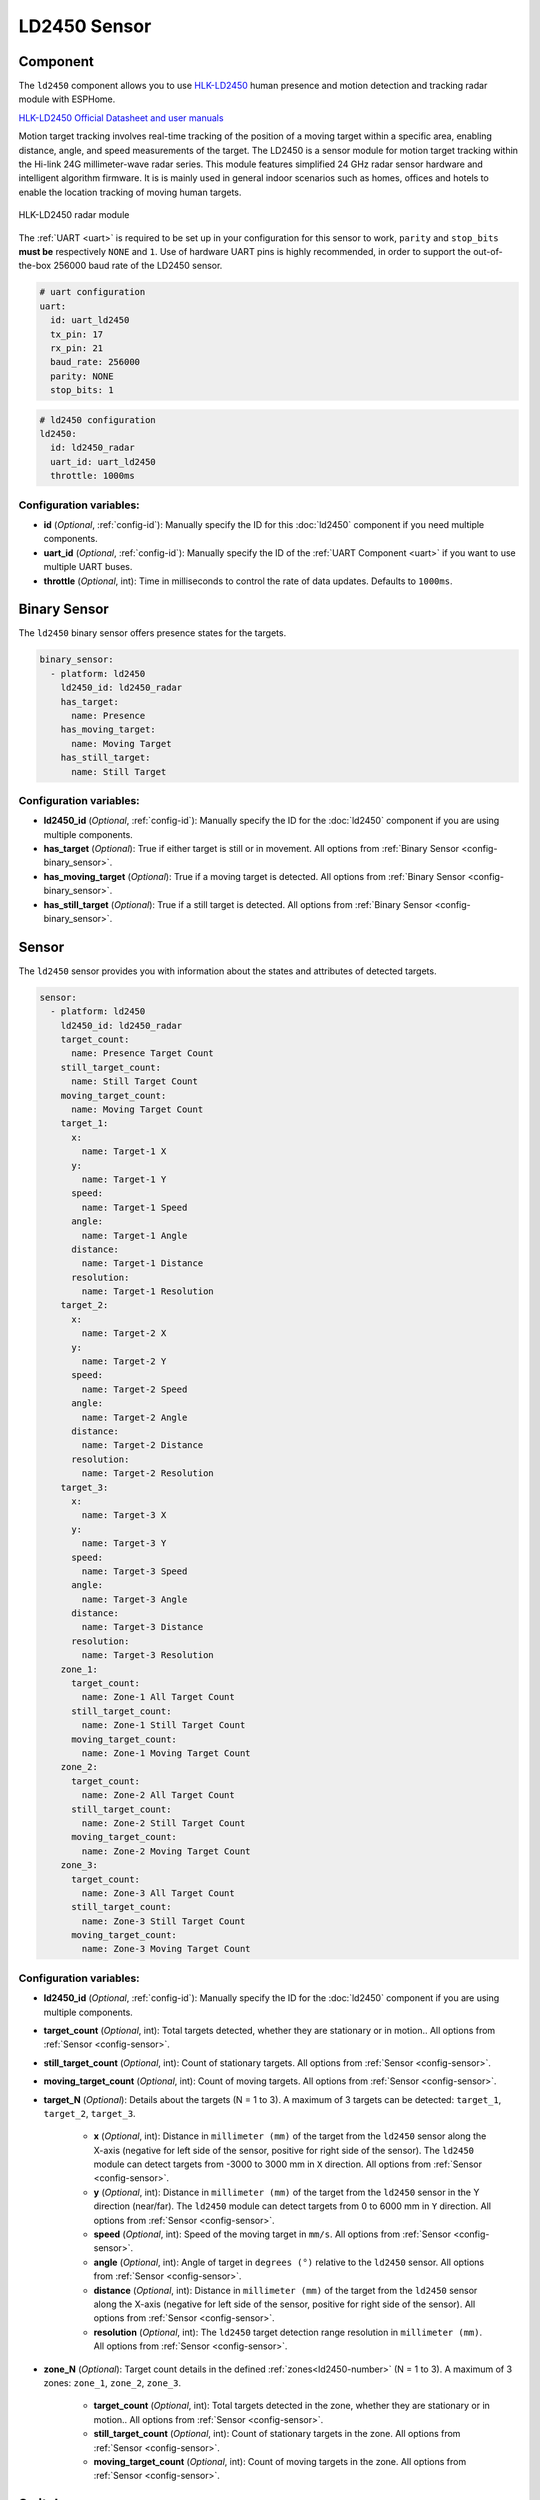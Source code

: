 LD2450 Sensor
=============

.. seo::
    :description: Instructions for setting up LD2450 sensors.
    :image: ld2450.png

Component
---------
.. _ld2450-component:

The ``ld2450`` component allows you to use `HLK-LD2450 <https://www.hlktech.net/index.php?id=1157>`__ human presence and motion detection and tracking radar module with ESPHome.

`HLK-LD2450 Official Datasheet and user manuals <https://drive.google.com/drive/folders/1aItrdziwnEqI-ovDWf24Lj6ioALaljFA?usp=sharing>`__

Motion target tracking involves real-time tracking of the position of a moving target within a specific area, enabling distance, angle, and speed measurements of the target. 
The LD2450 is a sensor module for motion target tracking within the Hi-link 24G millimeter-wave radar series. This module features simplified 24 GHz radar sensor hardware and intelligent algorithm firmware.
It is is mainly used in general indoor scenarios such as homes, offices and hotels to enable the location tracking of moving human targets.

.. figure:: images/ld2450.png
    :align: center
    :width: 50.0%

    HLK-LD2450 radar module

The :ref:`UART <uart>` is required to be set up in your configuration for this sensor to work, ``parity`` and ``stop_bits`` **must be** respectively ``NONE`` and ``1``.
Use of hardware UART pins is highly recommended, in order to support the out-of-the-box 256000 baud rate of the LD2450 sensor.

.. code-block:: yaml

    # uart configuration
    uart:
      id: uart_ld2450
      tx_pin: 17
      rx_pin: 21
      baud_rate: 256000
      parity: NONE
      stop_bits: 1

.. code-block:: yaml

    # ld2450 configuration
    ld2450:
      id: ld2450_radar
      uart_id: uart_ld2450
      throttle: 1000ms

Configuration variables:
************************

- **id** (*Optional*, :ref:`config-id`): Manually specify the ID for this :doc:`ld2450` component if you need multiple components.
- **uart_id** (*Optional*, :ref:`config-id`): Manually specify the ID of the :ref:`UART Component <uart>` if you want
  to use multiple UART buses.
- **throttle** (*Optional*, int): Time in milliseconds to control the rate of data updates. Defaults to ``1000ms``.


.. _ld2450-binary-sensors:

Binary Sensor
-------------

The ``ld2450`` binary sensor offers presence states for the targets.

.. code-block:: yaml

    binary_sensor:
      - platform: ld2450
        ld2450_id: ld2450_radar
        has_target:
          name: Presence
        has_moving_target:
          name: Moving Target
        has_still_target:
          name: Still Target

Configuration variables:
************************

- **ld2450_id** (*Optional*, :ref:`config-id`): Manually specify the ID for the :doc:`ld2450` component if you are using multiple components.
- **has_target** (*Optional*): True if either target is still or in movement.
  All options from :ref:`Binary Sensor <config-binary_sensor>`.
- **has_moving_target** (*Optional*): True if a moving target is detected.
  All options from :ref:`Binary Sensor <config-binary_sensor>`.
- **has_still_target** (*Optional*): True if a still target is detected.
  All options from :ref:`Binary Sensor <config-binary_sensor>`.

.. _ld2450-sensors:

Sensor
------

The ``ld2450`` sensor provides you with information about the states and attributes of detected targets.

.. code-block:: yaml

    sensor:
      - platform: ld2450
        ld2450_id: ld2450_radar
        target_count:
          name: Presence Target Count
        still_target_count:
          name: Still Target Count
        moving_target_count:
          name: Moving Target Count
        target_1:
          x:
            name: Target-1 X
          y:
            name: Target-1 Y
          speed:
            name: Target-1 Speed
          angle:
            name: Target-1 Angle
          distance:
            name: Target-1 Distance
          resolution:
            name: Target-1 Resolution
        target_2:
          x:
            name: Target-2 X
          y:
            name: Target-2 Y
          speed:
            name: Target-2 Speed
          angle:
            name: Target-2 Angle
          distance:
            name: Target-2 Distance
          resolution:
            name: Target-2 Resolution
        target_3:
          x:
            name: Target-3 X
          y:
            name: Target-3 Y
          speed:
            name: Target-3 Speed
          angle:
            name: Target-3 Angle
          distance:
            name: Target-3 Distance
          resolution:
            name: Target-3 Resolution
        zone_1:
          target_count:
            name: Zone-1 All Target Count
          still_target_count:
            name: Zone-1 Still Target Count
          moving_target_count:
            name: Zone-1 Moving Target Count
        zone_2:
          target_count:
            name: Zone-2 All Target Count
          still_target_count:
            name: Zone-2 Still Target Count
          moving_target_count:
            name: Zone-2 Moving Target Count
        zone_3:
          target_count:
            name: Zone-3 All Target Count
          still_target_count:
            name: Zone-3 Still Target Count
          moving_target_count:
            name: Zone-3 Moving Target Count

Configuration variables:
************************

- **ld2450_id** (*Optional*, :ref:`config-id`): Manually specify the ID for the :doc:`ld2450` component if you are using multiple components.
- **target_count** (*Optional*, int): Total targets detected, whether they are stationary or in motion..
  All options from :ref:`Sensor <config-sensor>`.
- **still_target_count** (*Optional*, int): Count of stationary targets.
  All options from :ref:`Sensor <config-sensor>`.
- **moving_target_count** (*Optional*, int): Count of moving targets.
  All options from :ref:`Sensor <config-sensor>`.
- **target_N** (*Optional*): Details about the targets (N = 1 to 3). A maximum of 3 targets can be detected: ``target_1``, ``target_2``, ``target_3``.

    - **x** (*Optional*, int): Distance in ``millimeter (mm)`` of the target from the ``ld2450`` sensor along the X-axis (negative for left side of the sensor, positive for right side of the sensor). The ``ld2450`` module can detect targets from -3000 to 3000 mm in ``X`` direction.
      All options from :ref:`Sensor <config-sensor>`.
    - **y** (*Optional*, int): Distance in ``millimeter (mm)`` of the target from the ``ld2450`` sensor in the Y direction (near/far). The ``ld2450`` module can detect targets from 0 to 6000 mm in ``Y`` direction.
      All options from :ref:`Sensor <config-sensor>`.
    - **speed** (*Optional*, int): Speed of the moving target in ``mm/s``.
      All options from :ref:`Sensor <config-sensor>`.
    - **angle** (*Optional*, int): Angle of target in ``degrees (°)`` relative to the ``ld2450`` sensor.
      All options from :ref:`Sensor <config-sensor>`.
    - **distance** (*Optional*, int): Distance in ``millimeter (mm)`` of the target from the ``ld2450`` sensor along the X-axis (negative for left side of the sensor, positive for right side of the sensor).
      All options from :ref:`Sensor <config-sensor>`.
    - **resolution** (*Optional*, int): The ``ld2450`` target detection range resolution in ``millimeter (mm)``.
      All options from :ref:`Sensor <config-sensor>`.

- **zone_N** (*Optional*): Target count details in the defined :ref:`zones<ld2450-number>` (N = 1 to 3). A maximum of 3 zones: ``zone_1``, ``zone_2``, ``zone_3``.

    - **target_count** (*Optional*, int): Total targets detected in the zone, whether they are stationary or in motion..
      All options from :ref:`Sensor <config-sensor>`.
    - **still_target_count** (*Optional*, int): Count of stationary targets in the zone.
      All options from :ref:`Sensor <config-sensor>`.
    - **moving_target_count** (*Optional*, int): Count of moving targets in the zone.
      All options from :ref:`Sensor <config-sensor>`.

.. _ld2450-switch:

Switch
------

The ``ld2450`` switch allows you to control your :doc:`ld2450` ``Bluetooth`` and ``Multi/Single Target Tracking``.

.. code-block:: yaml

    switch:
      - platform: ld2450
        ld2450_id: ld2450_radar
        bluetooth:
          name: "Bluetooth"
        multi_target:
          name: "Multi Target Tracking"

.. _ld2450-engineering-mode:

Configuration variables:
************************

- **ld2450_id** (*Optional*, :ref:`config-id`): Manually specify the ID for the :doc:`ld2450` component if you are using multiple components.
- **bluetooth** (*Optional*): Turn on/off the bluetooth adapter. Defaults to ``true``.
  All options from :ref:`Switch <config-switch>`.
- **multi_target** (*Optional*): Turn on/off the Multi Target Tracking option.
  All options from :ref:`Switch <config-switch>`.


.. _ld2450-number:

Number
------

The ``ld2450`` number allows you to control the presence timeout and zone area configuration of your :doc:`ld2450`.

.. code-block:: yaml

    number:
      - platform: ld2450
        ld2450_id: ld2450_radar
        presence_timeout:
          name: "Timeout"
        zone_1:
          x1:
            name: Zone-1 X1
          y1:
            name: Zone-1 Y1
          x2:
            name: Zone-1 X2
          y2:
            name: Zone-1 Y2
        zone_2:
          x1:
            name: Zone-2 X1
          y1:
            name: Zone-2 Y1
          x2:
            name: Zone-2 X2
          y2:
            name: Zone-2 Y2
        zone_3:
          x1:
            name: Zone-3 X1
          y1:
            name: Zone-3 Y1
          x2:
            name: Zone-3 X2
          y2:
            name: Zone-3 Y2


Configuration variables:
************************

- **ld2450_id** (*Optional*, :ref:`config-id`): Manually specify the ID for the :doc:`ld2450` component if you are using multiple components.
- **presence_timeout** (**Required**, int): The duration, in seconds, for which the :ref:`presence states<ld2450-binary-sensors>` will persist even after the detection is cleared. Default is ``5`` seconds.
  All options from :ref:`Number <config-number>`.
- **zone_N** (*Optional*): Configuration of the zone (N = 1 to 3), defined as a rectangular area. A maximum of 3 Zones can be configured: ``zone_1``, ``zone_2``, ``zone_3``. The zone coordinates consists of x1 y1 (Near-Left) to x2 y2 (Far-Right) relative to the ``ld2450`` sensor.
    
    - **x1** (*Optional*, int): Start X coordinate in ``millimeter (mm)`` of the zone from the ``ld2450`` sensor along the X-axis (negative for left side (-3000) of the sensor, positive for right side (3000) of the sensor).
      All options from :ref:`Number <config-number>`.
    - **y1** (*Optional*, int): Start Y coordinate in ``millimeter (mm)`` of the zone from the ``ld2450`` sensor along the Y-axis, values range from 0 to 6000.
      All options from :ref:`Sensor <config-sensor>`.
    - **x2** (*Optional*, int): End X coordinate in ``millimeter (mm)`` of the zone from the ``ld2450`` sensor along the X-axis (negative for left side (-3000) of the sensor, positive for right side (3000) of the sensor).
      All options from :ref:`Number <config-number>`.
    - **y1** (*Optional*, int): Start Y coordinate in ``millimeter (mm)`` of the zone from the ``ld2450`` sensor along the Y-axis, values range from 0 to 6000.
      All options from :ref:`Sensor <config-sensor>`.

Button
------

The ``ld2450`` button allows you to perfrom ``restart`` and ``factory reset`` actions on your :doc:`ld2450`.

.. code-block:: yaml

    button:
      - platform: ld2450
        ld2450_id: ld2450_radar
        factory_reset:
          name: "LD2450 Factory Reset"
        restart:
          name: "LD2450 Restart"

Configuration variables:
************************

- **ld2450_id** (*Optional*, :ref:`config-id`): Manually specify the ID for the :doc:`ld2450` component if you are using multiple components.
- **factory_reset** (*Optional*): "This command is used to reset the ``ld2450`` to its default values."
  All options from :ref:`Button <config-button>`.
- **restart** (*Optional*): Restart the ``ld2450`` device.
  All options from :ref:`Button <config-button>`.

Text Sensor
-----------

The ``ld2450`` text sensor allows you to get information about your :doc:`ld2450`.

.. code-block:: yaml

    text_sensor:
      - platform: ld2450
        ld2450_id: ld2450_radar
        version:
          name: "LD2450 Firmware"
        mac_address:
          name: "LD2450 BT MAC"
        target_1:
          direction:
            name: "Target-1 Direction"
        target_2:
          direction:
            name: "Target-2 Direction"
        target_3:
          direction:
            name: "Target-3 Direction"

Configuration variables:
************************
- **ld2450_id** (*Optional*, :ref:`config-id`): Manually specify the ID for the :doc:`ld2450` component if you are using multiple components.
- **version** (*Optional*): The ``ld2450`` firmware version.
  All options from :ref:`Text Sensor <config-text_sensor>`.
- **mac_address** (*Optional*): The ``ld2450`` Bluetooth mac address.
  All options from :ref:`Text Sensor <config-text_sensor>`.
- **target_N** (*Optional*): Targets (N = 1 to 3). A maximum of 3 targets can be detected: ``target_1``, ``target_2``, ``target_3``.

    - **direction** (*Optional*): Direction of the target relative to the ``ld2450`` sensor. Possible values are: ``Stationary``, ``Moving away``, ``Coming closer``, ``NA``.
      All options from :ref:`Sensor <config-sensor>`.


Select
-----------

The ``ld2450`` select allows you to control ``baud rate`` and ``zone type`` of your :doc:`ld2450`.

.. code-block:: yaml

    select:
      - platform: ld2450
        ld2450_id: ld2450_radar
        baud_rate:
          name: "Baud rate"
        zone_type:
          name: "Zone Type"

.. _ld2450-light-function:

Configuration variables:
************************

- **ld2450_id** (*Optional*, :ref:`config-id`): Manually specify the ID for the :doc:`ld2450` component if you are using multiple components.
- **baud_rate** (*Optional*): Control the UART serial port baud rate. Defaults to ``256000``.
  Once changed, all sensors will stop working until a fresh install with an updated :ref:`UART Component <uart>` configuration.
  All options from :ref:`Select <config-select>`.
- **zone_type** (*Optional*): Control the Zone detection modes. It can be set to ``Disabled``, ``Detection``, or ``Filter``. Selecting the ``Disabled`` option will disable zone area detection. ``Detection`` mode is used to detect only targets in the specified area, while ``Filter`` mode can be used to exclude an area from detection.
  All options from :ref:`Select <config-select>`.

Example configuration:
-----------

Here is the complete example configuration for :doc:`ld2450`.

.. code-block:: yaml

    esphome:
      name: ld2540-radar
      friendly_name: ld2540-radar

    esp32:
      board: wemos_d1_mini32

    improv_serial:

    logger:

    debug:

    api:

    ota:

    wifi:
      ap:

    captive_portal:

    web_server:
      port: 80

    uart:
      id: uart_ld2450
      tx_pin: 17
      rx_pin: 21
      baud_rate: 256000
      parity: NONE
      stop_bits: 1

    ld2450:
      id: ld2450_radar
      uart_id: uart_ld2450
      throttle: 1000ms

    binary_sensor:
      - platform: ld2450
        ld2450_id: ld2450_radar
        has_target:
          name: Presence
        has_moving_target:
          name: Moving Target
        has_still_target:
          name: Still Target

    number:
      - platform: ld2450
        ld2450_id: ld2450_radar
        presence_timeout:
          name: "Timeout"
        zone_1:
          x1:
            name: Zone-1 X1
          y1:
            name: Zone-1 Y1
          x2:
            name: Zone-1 X2
          y2:
            name: Zone-1 Y2
        zone_2:
          x1:
            name: Zone-2 X1
          y1:
            name: Zone-2 Y1
          x2:
            name: Zone-2 X2
          y2:
            name: Zone-2 Y2
        zone_3:
          x1:
            name: Zone-3 X1
          y1:
            name: Zone-3 Y1
          x2:
            name: Zone-3 X2
          y2:
            name: Zone-3 Y2

    switch:
      - platform: ld2450
        ld2450_id: ld2450_radar
        bluetooth:
          name: "Bluetooth"
        multi_target:
          name: Multi Target Tracking"

    select:
      - platform: ld2450
        ld2450_id: ld2450_radar
        baud_rate:
          name: "Baud rate"
        zone_type:
          name: "Zone Type"

    button:
      - platform: ld2450
        ld2450_id: ld2450_radar
        factory_reset:
          name: "LD2450 Factory Reset"
          entity_category: "config"
        restart:
          name: "LD2450 Restart"
          entity_category: "config"

    text_sensor:
      - platform: ld2450
        ld2450_id: ld2450_radar
        version:
          name: "LD2450 Firmware"
        mac_address:
          name: "LD2450 BT MAC"
        target_1:
          direction:
            name: "Target-1 Direction"
        target_2:
          direction:
            name: "Target-2 Direction"
        target_3:
          direction:
            name: "Target-3 Direction"

    sensor:
      - platform: ld2450
        ld2450_id: ld2450_radar
        target_count:
          name: Presence Target Count
      - platform: ld2450
        ld2450_id: ld2450_radar
        still_target_count:
          name: Still Target Count
      - platform: ld2450
        ld2450_id: ld2450_radar
        moving_target_count:
          name: Moving Target Count
      - platform: ld2450
        ld2450_id: ld2450_radar
        target_1:
          x:
            name: Target-1 X
          y:
            name: Target-1 Y
          speed:
            name: Target-1 Speed
          angle:
            name: Target-1 Angle
          distance:
            name: Target-1 Distance
          resolution:
            name: Target-1 Resolution
        target_2:
          x:
            name: Target-2 X
          y:
            name: Target-2 Y
          speed:
            name: Target-2 Speed
          angle:
            name: Target-2 Angle
          distance:
            name: Target-2 Distance
          resolution:
            name: Target-2 Resolution
        target_3:
          x:
            name: Target-3 X
          y:
            name: Target-3 Y
          speed:
            name: Target-3 Speed
          angle:
            name: Target-3 Angle
          distance:
            name: Target-3 Distance
          resolution:
            name: Target-3 Resolution
        zone_1:
          target_count:
            name: Zone-1 All Target Count
          still_target_count:
            name: Zone-1 Still Target Count
          moving_target_count:
            name: Zone-1 Moving Target Count
        zone_2:
          target_count:
            name: Zone-2 All Target Count
          still_target_count:
            name: Zone-2 Still Target Count
          moving_target_count:
            name: Zone-2 Moving Target Count
        zone_3:
          target_count:
            name: Zone-3 All Target Count
          still_target_count:
            name: Zone-3 Still Target Count
          moving_target_count:
            name: Zone-3 Moving Target Count

See Also
--------

- `Official Datasheet and user manuals <https://drive.google.com/drive/folders/1aItrdziwnEqI-ovDWf24Lj6ioALaljFA?usp=sharing>`__
- :apiref:`ld2450/ld2450.h`
- :ghedit:`Edit`
